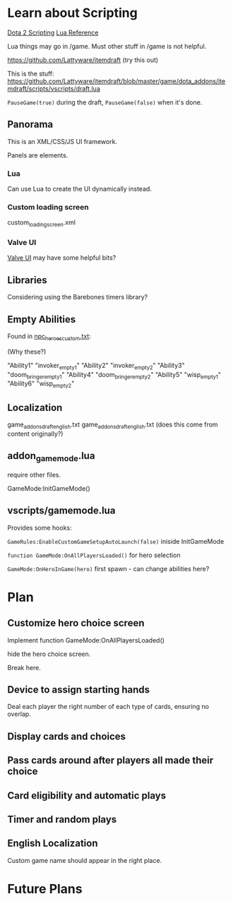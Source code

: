 * Learn about Scripting
[[https://developer.valvesoftware.com/wiki/Dota_2_Workshop_Tools/Scripting][Dota 2 Scripting]]
[[http://www.lua.org/manual/5.3/][Lua Reference]]

Lua things may go in /game. Must other stuff in /game is not helpful.

https://github.com/Lattyware/itemdraft (try this out)

This is the stuff: https://github.com/Lattyware/itemdraft/blob/master/game/dota_addons/itemdraft/scripts/vscripts/draft.lua

=PauseGame(true)= during the draft, =PauseGame(false)= when it's done.

** Panorama
This is an XML/CSS/JS UI framework.

Panels are elements.

*** Lua
Can use Lua to create the UI dynamically instead.

*** Custom loading screen
custom_loading_screen.xml

*** Valve UI
[[https://developer.valvesoftware.com/wiki/Dota_2_Workshop_Tools/Panorama/Valve_Provided_UI][Valve UI]] may have some helpful bits?

** Libraries
Considering using the Barebones timers library?

** Empty Abilities
Found in [[https://github.com/Lattyware/itemdraft/blob/master/game/dota_addons/itemdraft/scripts/npc/npc_heroes_custom.txt][npc_heroes_custom.txt]]:

(Why these?)

"Ability1"         "invoker_empty1"
"Ability2"         "invoker_empty2"
"Ability3"         "doom_bringer_empty1"
"Ability4"         "doom_bringer_empty2"
"Ability5"         "wisp_empty1"
"Ability6"         "wisp_empty2"

** Localization
game\dota_addons\card_draft\resource\addon_english.txt
game\dota_addons\card_draft\panorama\localization\addon_english.txt (does this come from content originally?)

** addon_game_mode.lua
require other files.

GameMode:InitGameMode()

** vscripts/gamemode.lua
Provides some hooks:

=GameRules:EnableCustomGameSetupAutoLaunch(false)= iniside InitGameMode

=function GameMode:OnAllPlayersLoaded()= for hero selection

=GameMode:OnHeroInGame(hero)= first spawn - can change abilities here?

* Plan
** Customize hero choice screen
Implement function GameMode:OnAllPlayersLoaded()

hide the hero choice screen.

Break here.

** Device to assign starting hands
Deal each player the right number of each type of cards, ensuring no overlap.

** Display cards and choices
** Pass cards around after players all made their choice

** Card eligibility and automatic plays

** Timer and random plays

** English Localization
Custom game name should appear in the right place.

* Future Plans
